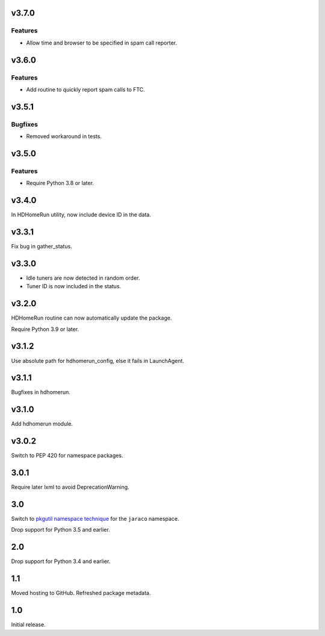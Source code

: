 v3.7.0
======

Features
--------

- Allow time and browser to be specified in spam call reporter.


v3.6.0
======

Features
--------

- Add routine to quickly report spam calls to FTC.


v3.5.1
======

Bugfixes
--------

- Removed workaround in tests.


v3.5.0
======

Features
--------

- Require Python 3.8 or later.


v3.4.0
======

In HDHomeRun utility, now include device ID in the data.

v3.3.1
======

Fix bug in gather_status.

v3.3.0
======

- Idle tuners are now detected in random order.
- Tuner ID is now included in the status.

v3.2.0
======

HDHomeRun routine can now automatically update the package.

Require Python 3.9 or later.

v3.1.2
======

Use absolute path for hdhomerun_config, else it fails in LaunchAgent.

v3.1.1
======

Bugfixes in hdhomerun.

v3.1.0
======

Add hdhomerun module.

v3.0.2
======

Switch to PEP 420 for namespace packages.

3.0.1
=====

Require later lxml to avoid DeprecationWarning.

3.0
===

Switch to `pkgutil namespace technique
<https://packaging.python.org/guides/packaging-namespace-packages/#pkgutil-style-namespace-packages>`_
for the ``jaraco`` namespace.

Drop support for Python 3.5 and earlier.

2.0
===

Drop support for Python 3.4 and earlier.

1.1
===

Moved hosting to GitHub. Refreshed package metadata.

1.0
===

Initial release.
